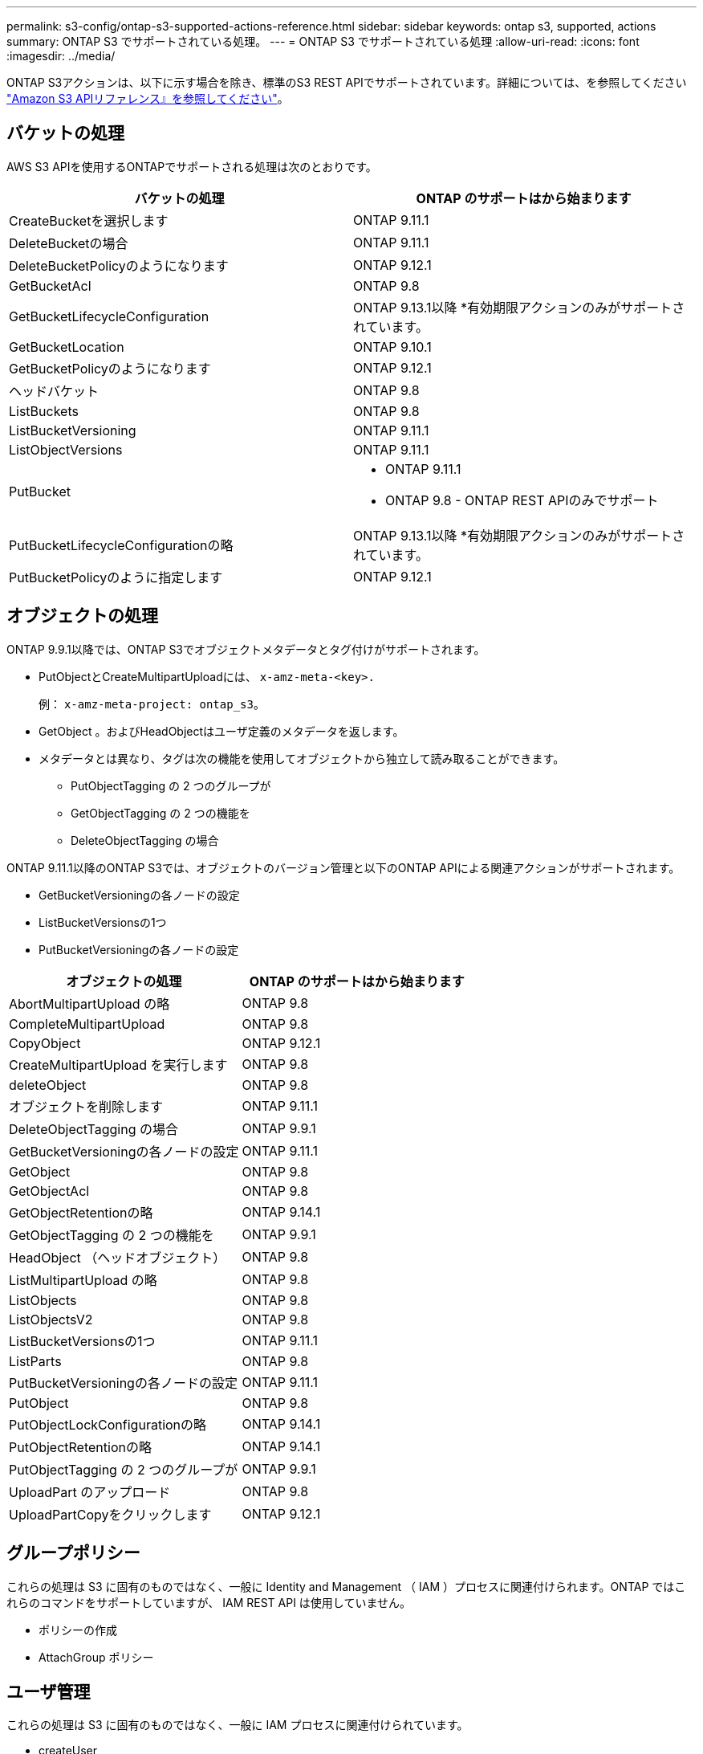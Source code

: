---
permalink: s3-config/ontap-s3-supported-actions-reference.html 
sidebar: sidebar 
keywords: ontap s3, supported, actions 
summary: ONTAP S3 でサポートされている処理。 
---
= ONTAP S3 でサポートされている処理
:allow-uri-read: 
:icons: font
:imagesdir: ../media/


[role="lead"]
ONTAP S3アクションは、以下に示す場合を除き、標準のS3 REST APIでサポートされています。詳細については、を参照してください link:https://docs.aws.amazon.com/AmazonS3/latest/API/Type_API_Reference.html["Amazon S3 APIリファレンス』を参照してください"^]。



== バケットの処理

AWS S3 APIを使用するONTAPでサポートされる処理は次のとおりです。

|===
| バケットの処理 | ONTAP のサポートはから始まります 


| CreateBucketを選択します | ONTAP 9.11.1 


| DeleteBucketの場合 | ONTAP 9.11.1 


| DeleteBucketPolicyのようになります | ONTAP 9.12.1 


| GetBucketAcl | ONTAP 9.8 


| GetBucketLifecycleConfiguration | ONTAP 9.13.1以降
*有効期限アクションのみがサポートされています。 


| GetBucketLocation | ONTAP 9.10.1 


| GetBucketPolicyのようになります | ONTAP 9.12.1 


| ヘッドバケット | ONTAP 9.8 


| ListBuckets | ONTAP 9.8 


| ListBucketVersioning | ONTAP 9.11.1 


| ListObjectVersions | ONTAP 9.11.1 


| PutBucket  a| 
* ONTAP 9.11.1
* ONTAP 9.8 - ONTAP REST APIのみでサポート




| PutBucketLifecycleConfigurationの略 | ONTAP 9.13.1以降
*有効期限アクションのみがサポートされています。 


| PutBucketPolicyのように指定します | ONTAP 9.12.1 
|===


== オブジェクトの処理

ONTAP 9.9.1以降では、ONTAP S3でオブジェクトメタデータとタグ付けがサポートされます。

* PutObjectとCreateMultipartUploadには、 `x-amz-meta-<key>.`
+
例： `x-amz-meta-project: ontap_s3`。

* GetObject 。およびHeadObjectはユーザ定義のメタデータを返します。
* メタデータとは異なり、タグは次の機能を使用してオブジェクトから独立して読み取ることができます。
+
** PutObjectTagging の 2 つのグループが
** GetObjectTagging の 2 つの機能を
** DeleteObjectTagging の場合




ONTAP 9.11.1以降のONTAP S3では、オブジェクトのバージョン管理と以下のONTAP APIによる関連アクションがサポートされます。

* GetBucketVersioningの各ノードの設定
* ListBucketVersionsの1つ
* PutBucketVersioningの各ノードの設定


|===
| オブジェクトの処理 | ONTAP のサポートはから始まります 


| AbortMultipartUpload の略 | ONTAP 9.8 


| CompleteMultipartUpload | ONTAP 9.8 


| CopyObject | ONTAP 9.12.1 


| CreateMultipartUpload を実行します | ONTAP 9.8 


| deleteObject | ONTAP 9.8 


| オブジェクトを削除します | ONTAP 9.11.1 


| DeleteObjectTagging の場合 | ONTAP 9.9.1 


| GetBucketVersioningの各ノードの設定 | ONTAP 9.11.1 


| GetObject | ONTAP 9.8 


| GetObjectAcl | ONTAP 9.8 


| GetObjectRetentionの略 | ONTAP 9.14.1 


| GetObjectTagging の 2 つの機能を | ONTAP 9.9.1 


| HeadObject （ヘッドオブジェクト） | ONTAP 9.8 


| ListMultipartUpload の略 | ONTAP 9.8 


| ListObjects | ONTAP 9.8 


| ListObjectsV2 | ONTAP 9.8 


| ListBucketVersionsの1つ | ONTAP 9.11.1 


| ListParts | ONTAP 9.8 


| PutBucketVersioningの各ノードの設定 | ONTAP 9.11.1 


| PutObject | ONTAP 9.8 


| PutObjectLockConfigurationの略 | ONTAP 9.14.1 


| PutObjectRetentionの略 | ONTAP 9.14.1 


| PutObjectTagging の 2 つのグループが | ONTAP 9.9.1 


| UploadPart のアップロード | ONTAP 9.8 


| UploadPartCopyをクリックします | ONTAP 9.12.1 
|===


== グループポリシー

これらの処理は S3 に固有のものではなく、一般に Identity and Management （ IAM ）プロセスに関連付けられます。ONTAP ではこれらのコマンドをサポートしていますが、 IAM REST API は使用していません。

* ポリシーの作成
* AttachGroup ポリシー




== ユーザ管理

これらの処理は S3 に固有のものではなく、一般に IAM プロセスに関連付けられています。

* createUser
* deleteUser を指定します
* CreateGroup をクリックします
* DeleteGroup




== リリース別のS3操作

.ONTAP 9.14.1
ONTAP 9 .14.1では、S3オブジェクトロックのサポートが追加されました。

* GetObjectLockConfigurationの略
* GetObjectRetentionの略
* PutObjectLockConfigurationの略
* PutObjectRetentionの略


.ONTAP 9.13.1
ONTAP 9 .13.1では、バケットライフサイクル管理のサポートが追加されています。

* DeleteBucketLifecycleConfiguration
* GetBucketLifecycleConfiguration
* PutBucketLifecycleConfigurationの略


.ONTAP 9.12.1
ONTAP 9 .12.1では、バケットポリシーのサポートとオブジェクトのコピー機能が追加されています。

* DeleteBucketPolicyのようになります
* GetBucketPolicyのようになります
* PutBucketPolicyのように指定します
* CopyObject
* UploadPartCopyをクリックします


.ONTAP 9.11.1
ONTAP 9 .11.1では、バージョン管理、署名済みURL、チャンクアップロードのサポートが追加され、S3 APIを使用したバケットの作成や削除などの一般的なS3操作がサポートされるようになりました。

* ONTAP S3で、x-amz-content-sha256を使用したチャンクアップロードの署名要求がサポートされるようになりました。streaming-aws4-hmac-sha256-payload
* ONTAP S3では、クライアントアプリケーションが事前定義されたURLを使用してオブジェクトを共有したり、他のユーザがユーザクレデンシャルを必要とせずにオブジェクトをアップロードしたりできるようになりました。
* CreateBucketを選択します
* DeleteBucketの場合
* GetBucketVersioningの各ノードの設定
* ListBucketVersionsの1つ
* PutBucket
* PutBucketVersioningの各ノードの設定
* オブジェクトを削除します
* ListObjectVersions



NOTE: 基盤となるFlexGroupは最初のバケットがになるまで作成されないため、外部クライアントがCreateBucketを使用してバケットを作成する前に、ONTAPでバケットを作成する必要があります。

.ONTAP 9.10.1
ONTAP 9 .10.1では、S3 SnapMirrorおよびGetBucketLocationのサポートが追加されました。

* GetBucketLocation


.ONTAP 9.9.1
ONTAP 9 .9.1では、ONTAP S3にオブジェクトメタデータのサポートとタグ付けのサポートが追加されました。

* PutObjectとCreateMultipartUploadに、「<key>」を使用したキーと値のペアが追加されました。例：「x-amz-meta-project：ONTAP _s3」。
* GetObjectとHeadObjectがユーザ定義のメタデータを返すようになりました。


タグはバケットでも使用できます。メタデータとは異なり、タグは次のコマンドを使用してオブジェクトから独立して読み取ることができます。

* PutObjectTagging の 2 つのグループが
* GetObjectTagging の 2 つの機能を
* DeleteObjectTagging の場合

